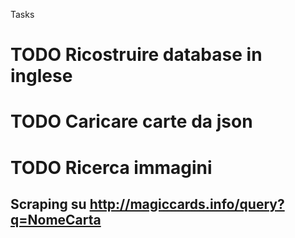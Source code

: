 Tasks
* TODO Ricostruire database in inglese
* TODO Caricare carte da json
* TODO Ricerca immagini 
** Scraping su http://magiccards.info/query?q=NomeCarta
